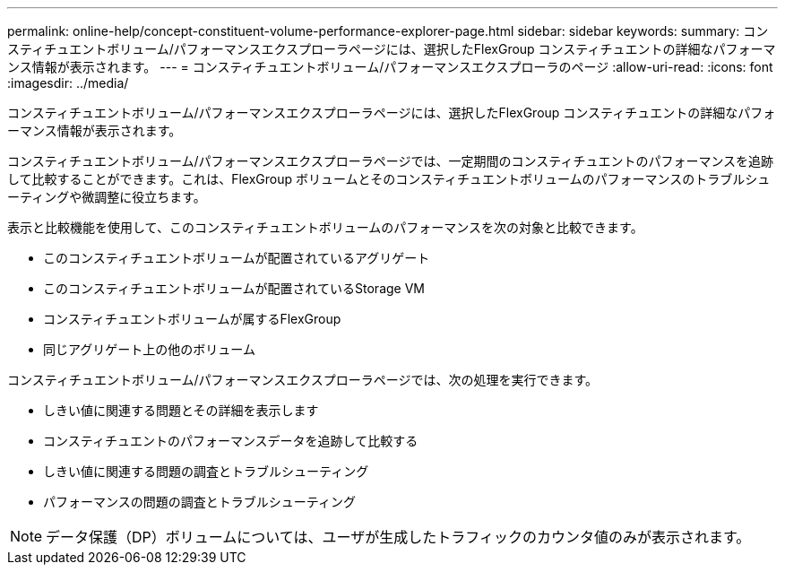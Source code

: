 ---
permalink: online-help/concept-constituent-volume-performance-explorer-page.html 
sidebar: sidebar 
keywords:  
summary: コンスティチュエントボリューム/パフォーマンスエクスプローラページには、選択したFlexGroup コンスティチュエントの詳細なパフォーマンス情報が表示されます。 
---
= コンスティチュエントボリューム/パフォーマンスエクスプローラのページ
:allow-uri-read: 
:icons: font
:imagesdir: ../media/


[role="lead"]
コンスティチュエントボリューム/パフォーマンスエクスプローラページには、選択したFlexGroup コンスティチュエントの詳細なパフォーマンス情報が表示されます。

コンスティチュエントボリューム/パフォーマンスエクスプローラページでは、一定期間のコンスティチュエントのパフォーマンスを追跡して比較することができます。これは、FlexGroup ボリュームとそのコンスティチュエントボリュームのパフォーマンスのトラブルシューティングや微調整に役立ちます。

表示と比較機能を使用して、このコンスティチュエントボリュームのパフォーマンスを次の対象と比較できます。

* このコンスティチュエントボリュームが配置されているアグリゲート
* このコンスティチュエントボリュームが配置されているStorage VM
* コンスティチュエントボリュームが属するFlexGroup
* 同じアグリゲート上の他のボリューム


コンスティチュエントボリューム/パフォーマンスエクスプローラページでは、次の処理を実行できます。

* しきい値に関連する問題とその詳細を表示します
* コンスティチュエントのパフォーマンスデータを追跡して比較する
* しきい値に関連する問題の調査とトラブルシューティング
* パフォーマンスの問題の調査とトラブルシューティング


[NOTE]
====
データ保護（DP）ボリュームについては、ユーザが生成したトラフィックのカウンタ値のみが表示されます。

====